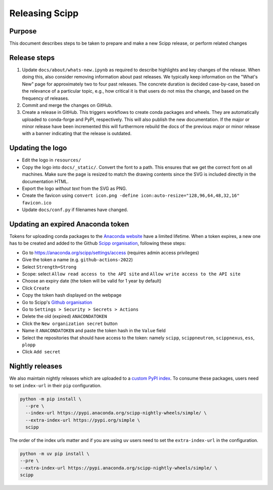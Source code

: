 Releasing Scipp
===============

Purpose
-------

This document describes steps to be taken to prepare and make a new Scipp release, or perform related changes

Release steps
-------------

1. Update ``docs/about/whats-new.ipynb`` as required to describe highlights and key changes of the release.
   When doing this, also consider removing information about past releases.
   We typically keep information on the "What's New" page for approximately two to four past releases.
   The concrete duration is decided case-by-case, based on the relevance of a particular topic, e.g., how critical it is that users do not miss the change, and based on the frequency of releases.

2. Commit and merge the changes on GitHub.

3. Create a release in GitHub.
   This triggers workflows to create conda packages and wheels.
   They are automatically uploaded to conda-forge and PyPI, respectively.
   This will also publish the new documentation.
   If the major or minor release have been incremented this will furthermore rebuild the docs of the previous major or minor release with a banner indicating that the release is outdated.

Updating the logo
-----------------

- Edit the logo in ``resources/``
- Copy the logo into ``docs/_static/``.
  Convert the font to a path.
  This ensures that we get the correct font on all machines.
  Make sure the page is resized to match the drawing contents since the SVG is included directly in the documentation HTML.
- Export the logo *without text* from the SVG as PNG.
- Create the favicon using ``convert icon.png -define icon:auto-resize="128,96,64,48,32,16" favicon.ico``
- Update ``docs/conf.py`` if filenames have changed.

Updating an expired Anaconda token
----------------------------------

Tokens for uploading conda packages to the `Anaconda website <https://anaconda.org/scipp>`_ have a limited lifetime.
When a token expires, a new one has to be created and added to the Github `Scipp organisation <https://github.com/scipp>`_, following these steps:

- Go to https://anaconda.org/scipp/settings/access (requires admin access privileges)
- Give the token a name (e.g. ``github-actions-2022``)
- Select ``Strength=Strong``
- Scope: select ``Allow read access to the API site`` and ``Allow write access to the API site``
- Choose an expiry date (the token will be valid for 1 year by default)
- Click ``Create``
- Copy the token hash displayed on the webpage
- Go to Scipp's `Github organisation <https://github.com/scipp>`_
- Go to ``Settings > Security > Secrets > Actions``
- Delete the old (expired) ``ANACONDATOKEN``
- Click the ``New organization secret`` button
- Name it ``ANACONDATOKEN`` and paste the token hash in the ``Value`` field
- Select the repositories that should have access to the token: namely ``scipp``, ``scippneutron``, ``scippnexus``, ``ess``, ``plopp``
- Click ``Add secret``

Nightly releases
----------------

We also maintain nightly releases which are uploaded to a `custom PyPI index <https://pypi.anaconda.org/scipp-nightly-wheels/simple/>`_.
To consume these packages, users need to set ``index-url`` in their ``pip`` configuration.

.. code-block:: bash

    python -m pip install \
      --pre \
      --index-url https://pypi.anaconda.org/scipp-nightly-wheels/simple/ \
      --extra-index-url https://pypi.org/simple \
      scipp

The order of the index urls matter and if you are using ``uv`` users need to set the ``extra-index-url`` in the configuration.

.. code-block:: bash

    python -m uv pip install \
    --pre \
    --extra-index-url https://pypi.anaconda.org/scipp-nightly-wheels/simple/ \
    scipp

